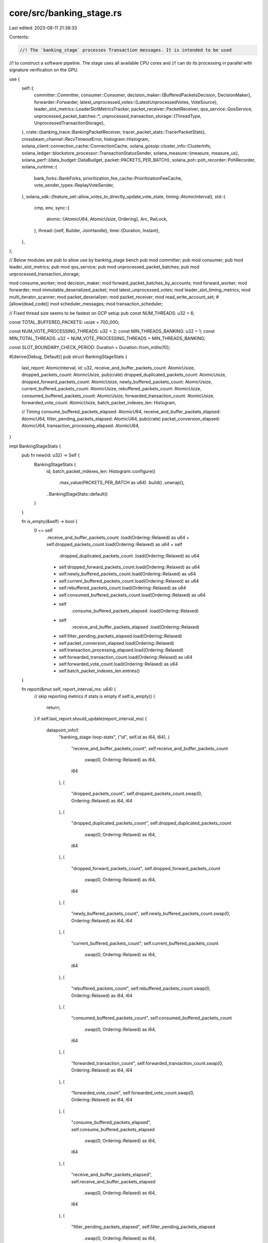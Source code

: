 core/src/banking_stage.rs
=========================

Last edited: 2023-08-11 21:38:33

Contents:

.. code-block:: rs

    //! The `banking_stage` processes Transaction messages. It is intended to be used
//! to construct a software pipeline. The stage uses all available CPU cores and
//! can do its processing in parallel with signature verification on the GPU.

use {
    self::{
        committer::Committer,
        consumer::Consumer,
        decision_maker::{BufferedPacketsDecision, DecisionMaker},
        forwarder::Forwarder,
        latest_unprocessed_votes::{LatestUnprocessedVotes, VoteSource},
        leader_slot_metrics::LeaderSlotMetricsTracker,
        packet_receiver::PacketReceiver,
        qos_service::QosService,
        unprocessed_packet_batches::*,
        unprocessed_transaction_storage::{ThreadType, UnprocessedTransactionStorage},
    },
    crate::{banking_trace::BankingPacketReceiver, tracer_packet_stats::TracerPacketStats},
    crossbeam_channel::RecvTimeoutError,
    histogram::Histogram,
    solana_client::connection_cache::ConnectionCache,
    solana_gossip::cluster_info::ClusterInfo,
    solana_ledger::blockstore_processor::TransactionStatusSender,
    solana_measure::{measure, measure_us},
    solana_perf::{data_budget::DataBudget, packet::PACKETS_PER_BATCH},
    solana_poh::poh_recorder::PohRecorder,
    solana_runtime::{
        bank_forks::BankForks, prioritization_fee_cache::PrioritizationFeeCache,
        vote_sender_types::ReplayVoteSender,
    },
    solana_sdk::{feature_set::allow_votes_to_directly_update_vote_state, timing::AtomicInterval},
    std::{
        cmp, env,
        sync::{
            atomic::{AtomicU64, AtomicUsize, Ordering},
            Arc, RwLock,
        },
        thread::{self, Builder, JoinHandle},
        time::{Duration, Instant},
    },
};

// Below modules are pub to allow use by banking_stage bench
pub mod committer;
pub mod consumer;
pub mod leader_slot_metrics;
pub mod qos_service;
pub mod unprocessed_packet_batches;
pub mod unprocessed_transaction_storage;

mod consume_worker;
mod decision_maker;
mod forward_packet_batches_by_accounts;
mod forward_worker;
mod forwarder;
mod immutable_deserialized_packet;
mod latest_unprocessed_votes;
mod leader_slot_timing_metrics;
mod multi_iterator_scanner;
mod packet_deserializer;
mod packet_receiver;
mod read_write_account_set;
#[allow(dead_code)]
mod scheduler_messages;
mod transaction_scheduler;

// Fixed thread size seems to be fastest on GCP setup
pub const NUM_THREADS: u32 = 6;

const TOTAL_BUFFERED_PACKETS: usize = 700_000;

const NUM_VOTE_PROCESSING_THREADS: u32 = 2;
const MIN_THREADS_BANKING: u32 = 1;
const MIN_TOTAL_THREADS: u32 = NUM_VOTE_PROCESSING_THREADS + MIN_THREADS_BANKING;

const SLOT_BOUNDARY_CHECK_PERIOD: Duration = Duration::from_millis(10);

#[derive(Debug, Default)]
pub struct BankingStageStats {
    last_report: AtomicInterval,
    id: u32,
    receive_and_buffer_packets_count: AtomicUsize,
    dropped_packets_count: AtomicUsize,
    pub(crate) dropped_duplicated_packets_count: AtomicUsize,
    dropped_forward_packets_count: AtomicUsize,
    newly_buffered_packets_count: AtomicUsize,
    current_buffered_packets_count: AtomicUsize,
    rebuffered_packets_count: AtomicUsize,
    consumed_buffered_packets_count: AtomicUsize,
    forwarded_transaction_count: AtomicUsize,
    forwarded_vote_count: AtomicUsize,
    batch_packet_indexes_len: Histogram,

    // Timing
    consume_buffered_packets_elapsed: AtomicU64,
    receive_and_buffer_packets_elapsed: AtomicU64,
    filter_pending_packets_elapsed: AtomicU64,
    pub(crate) packet_conversion_elapsed: AtomicU64,
    transaction_processing_elapsed: AtomicU64,
}

impl BankingStageStats {
    pub fn new(id: u32) -> Self {
        BankingStageStats {
            id,
            batch_packet_indexes_len: Histogram::configure()
                .max_value(PACKETS_PER_BATCH as u64)
                .build()
                .unwrap(),
            ..BankingStageStats::default()
        }
    }

    fn is_empty(&self) -> bool {
        0 == self
            .receive_and_buffer_packets_count
            .load(Ordering::Relaxed) as u64
            + self.dropped_packets_count.load(Ordering::Relaxed) as u64
            + self
                .dropped_duplicated_packets_count
                .load(Ordering::Relaxed) as u64
            + self.dropped_forward_packets_count.load(Ordering::Relaxed) as u64
            + self.newly_buffered_packets_count.load(Ordering::Relaxed) as u64
            + self.current_buffered_packets_count.load(Ordering::Relaxed) as u64
            + self.rebuffered_packets_count.load(Ordering::Relaxed) as u64
            + self.consumed_buffered_packets_count.load(Ordering::Relaxed) as u64
            + self
                .consume_buffered_packets_elapsed
                .load(Ordering::Relaxed)
            + self
                .receive_and_buffer_packets_elapsed
                .load(Ordering::Relaxed)
            + self.filter_pending_packets_elapsed.load(Ordering::Relaxed)
            + self.packet_conversion_elapsed.load(Ordering::Relaxed)
            + self.transaction_processing_elapsed.load(Ordering::Relaxed)
            + self.forwarded_transaction_count.load(Ordering::Relaxed) as u64
            + self.forwarded_vote_count.load(Ordering::Relaxed) as u64
            + self.batch_packet_indexes_len.entries()
    }

    fn report(&mut self, report_interval_ms: u64) {
        // skip reporting metrics if stats is empty
        if self.is_empty() {
            return;
        }
        if self.last_report.should_update(report_interval_ms) {
            datapoint_info!(
                "banking_stage-loop-stats",
                ("id", self.id as i64, i64),
                (
                    "receive_and_buffer_packets_count",
                    self.receive_and_buffer_packets_count
                        .swap(0, Ordering::Relaxed) as i64,
                    i64
                ),
                (
                    "dropped_packets_count",
                    self.dropped_packets_count.swap(0, Ordering::Relaxed) as i64,
                    i64
                ),
                (
                    "dropped_duplicated_packets_count",
                    self.dropped_duplicated_packets_count
                        .swap(0, Ordering::Relaxed) as i64,
                    i64
                ),
                (
                    "dropped_forward_packets_count",
                    self.dropped_forward_packets_count
                        .swap(0, Ordering::Relaxed) as i64,
                    i64
                ),
                (
                    "newly_buffered_packets_count",
                    self.newly_buffered_packets_count.swap(0, Ordering::Relaxed) as i64,
                    i64
                ),
                (
                    "current_buffered_packets_count",
                    self.current_buffered_packets_count
                        .swap(0, Ordering::Relaxed) as i64,
                    i64
                ),
                (
                    "rebuffered_packets_count",
                    self.rebuffered_packets_count.swap(0, Ordering::Relaxed) as i64,
                    i64
                ),
                (
                    "consumed_buffered_packets_count",
                    self.consumed_buffered_packets_count
                        .swap(0, Ordering::Relaxed) as i64,
                    i64
                ),
                (
                    "forwarded_transaction_count",
                    self.forwarded_transaction_count.swap(0, Ordering::Relaxed) as i64,
                    i64
                ),
                (
                    "forwarded_vote_count",
                    self.forwarded_vote_count.swap(0, Ordering::Relaxed) as i64,
                    i64
                ),
                (
                    "consume_buffered_packets_elapsed",
                    self.consume_buffered_packets_elapsed
                        .swap(0, Ordering::Relaxed) as i64,
                    i64
                ),
                (
                    "receive_and_buffer_packets_elapsed",
                    self.receive_and_buffer_packets_elapsed
                        .swap(0, Ordering::Relaxed) as i64,
                    i64
                ),
                (
                    "filter_pending_packets_elapsed",
                    self.filter_pending_packets_elapsed
                        .swap(0, Ordering::Relaxed) as i64,
                    i64
                ),
                (
                    "packet_conversion_elapsed",
                    self.packet_conversion_elapsed.swap(0, Ordering::Relaxed) as i64,
                    i64
                ),
                (
                    "transaction_processing_elapsed",
                    self.transaction_processing_elapsed
                        .swap(0, Ordering::Relaxed) as i64,
                    i64
                ),
                (
                    "packet_batch_indices_len_min",
                    self.batch_packet_indexes_len.minimum().unwrap_or(0) as i64,
                    i64
                ),
                (
                    "packet_batch_indices_len_max",
                    self.batch_packet_indexes_len.maximum().unwrap_or(0) as i64,
                    i64
                ),
                (
                    "packet_batch_indices_len_mean",
                    self.batch_packet_indexes_len.mean().unwrap_or(0) as i64,
                    i64
                ),
                (
                    "packet_batch_indices_len_90pct",
                    self.batch_packet_indexes_len.percentile(90.0).unwrap_or(0) as i64,
                    i64
                )
            );
            self.batch_packet_indexes_len.clear();
        }
    }
}

#[derive(Debug, Default)]
pub struct BatchedTransactionDetails {
    pub costs: BatchedTransactionCostDetails,
    pub errors: BatchedTransactionErrorDetails,
}

#[derive(Debug, Default)]
pub struct BatchedTransactionCostDetails {
    pub batched_signature_cost: u64,
    pub batched_write_lock_cost: u64,
    pub batched_data_bytes_cost: u64,
    pub batched_builtins_execute_cost: u64,
    pub batched_bpf_execute_cost: u64,
}

#[derive(Debug, Default)]
pub struct BatchedTransactionErrorDetails {
    pub batched_retried_txs_per_block_limit_count: u64,
    pub batched_retried_txs_per_vote_limit_count: u64,
    pub batched_retried_txs_per_account_limit_count: u64,
    pub batched_retried_txs_per_account_data_block_limit_count: u64,
    pub batched_dropped_txs_per_account_data_total_limit_count: u64,
}

/// Stores the stage's thread handle and output receiver.
pub struct BankingStage {
    bank_thread_hdls: Vec<JoinHandle<()>>,
}

#[derive(Debug, Clone)]
pub enum ForwardOption {
    NotForward,
    ForwardTpuVote,
    ForwardTransaction,
}

#[derive(Debug, Default)]
pub struct FilterForwardingResults {
    pub(crate) total_forwardable_packets: usize,
    pub(crate) total_tracer_packets_in_buffer: usize,
    pub(crate) total_forwardable_tracer_packets: usize,
    pub(crate) total_dropped_packets: usize,
    pub(crate) total_packet_conversion_us: u64,
    pub(crate) total_filter_packets_us: u64,
}

impl BankingStage {
    /// Create the stage using `bank`. Exit when `verified_receiver` is dropped.
    #[allow(clippy::too_many_arguments)]
    pub fn new(
        cluster_info: &Arc<ClusterInfo>,
        poh_recorder: &Arc<RwLock<PohRecorder>>,
        non_vote_receiver: BankingPacketReceiver,
        tpu_vote_receiver: BankingPacketReceiver,
        gossip_vote_receiver: BankingPacketReceiver,
        transaction_status_sender: Option<TransactionStatusSender>,
        replay_vote_sender: ReplayVoteSender,
        log_messages_bytes_limit: Option<usize>,
        connection_cache: Arc<ConnectionCache>,
        bank_forks: Arc<RwLock<BankForks>>,
        prioritization_fee_cache: &Arc<PrioritizationFeeCache>,
    ) -> Self {
        Self::new_num_threads(
            cluster_info,
            poh_recorder,
            non_vote_receiver,
            tpu_vote_receiver,
            gossip_vote_receiver,
            Self::num_threads(),
            transaction_status_sender,
            replay_vote_sender,
            log_messages_bytes_limit,
            connection_cache,
            bank_forks,
            prioritization_fee_cache,
        )
    }

    #[allow(clippy::too_many_arguments)]
    pub fn new_num_threads(
        cluster_info: &Arc<ClusterInfo>,
        poh_recorder: &Arc<RwLock<PohRecorder>>,
        non_vote_receiver: BankingPacketReceiver,
        tpu_vote_receiver: BankingPacketReceiver,
        gossip_vote_receiver: BankingPacketReceiver,
        num_threads: u32,
        transaction_status_sender: Option<TransactionStatusSender>,
        replay_vote_sender: ReplayVoteSender,
        log_messages_bytes_limit: Option<usize>,
        connection_cache: Arc<ConnectionCache>,
        bank_forks: Arc<RwLock<BankForks>>,
        prioritization_fee_cache: &Arc<PrioritizationFeeCache>,
    ) -> Self {
        assert!(num_threads >= MIN_TOTAL_THREADS);
        // Single thread to generate entries from many banks.
        // This thread talks to poh_service and broadcasts the entries once they have been recorded.
        // Once an entry has been recorded, its blockhash is registered with the bank.
        let data_budget = Arc::new(DataBudget::default());
        let batch_limit =
            TOTAL_BUFFERED_PACKETS / ((num_threads - NUM_VOTE_PROCESSING_THREADS) as usize);
        // Keeps track of extraneous vote transactions for the vote threads
        let latest_unprocessed_votes = Arc::new(LatestUnprocessedVotes::new());
        let should_split_voting_threads = bank_forks
            .read()
            .map(|bank_forks| {
                let bank = bank_forks.root_bank();
                bank.feature_set
                    .is_active(&allow_votes_to_directly_update_vote_state::id())
            })
            .unwrap_or(false);
        // Many banks that process transactions in parallel.
        let bank_thread_hdls: Vec<JoinHandle<()>> = (0..num_threads)
            .map(|id| {
                let (packet_receiver, unprocessed_transaction_storage) =
                    match (id, should_split_voting_threads) {
                        (0, false) => (
                            gossip_vote_receiver.clone(),
                            UnprocessedTransactionStorage::new_transaction_storage(
                                UnprocessedPacketBatches::with_capacity(batch_limit),
                                ThreadType::Voting(VoteSource::Gossip),
                            ),
                        ),
                        (0, true) => (
                            gossip_vote_receiver.clone(),
                            UnprocessedTransactionStorage::new_vote_storage(
                                latest_unprocessed_votes.clone(),
                                VoteSource::Gossip,
                            ),
                        ),
                        (1, false) => (
                            tpu_vote_receiver.clone(),
                            UnprocessedTransactionStorage::new_transaction_storage(
                                UnprocessedPacketBatches::with_capacity(batch_limit),
                                ThreadType::Voting(VoteSource::Tpu),
                            ),
                        ),
                        (1, true) => (
                            tpu_vote_receiver.clone(),
                            UnprocessedTransactionStorage::new_vote_storage(
                                latest_unprocessed_votes.clone(),
                                VoteSource::Tpu,
                            ),
                        ),
                        _ => (
                            non_vote_receiver.clone(),
                            UnprocessedTransactionStorage::new_transaction_storage(
                                UnprocessedPacketBatches::with_capacity(batch_limit),
                                ThreadType::Transactions,
                            ),
                        ),
                    };

                let mut packet_receiver =
                    PacketReceiver::new(id, packet_receiver, bank_forks.clone());
                let poh_recorder = poh_recorder.clone();

                let committer = Committer::new(
                    transaction_status_sender.clone(),
                    replay_vote_sender.clone(),
                    prioritization_fee_cache.clone(),
                );
                let decision_maker = DecisionMaker::new(cluster_info.id(), poh_recorder.clone());
                let forwarder = Forwarder::new(
                    poh_recorder.clone(),
                    bank_forks.clone(),
                    cluster_info.clone(),
                    connection_cache.clone(),
                    data_budget.clone(),
                );
                let consumer = Consumer::new(
                    committer,
                    poh_recorder.read().unwrap().new_recorder(),
                    QosService::new(id),
                    log_messages_bytes_limit,
                );

                Builder::new()
                    .name(format!("solBanknStgTx{id:02}"))
                    .spawn(move || {
                        Self::process_loop(
                            &mut packet_receiver,
                            &decision_maker,
                            &forwarder,
                            &consumer,
                            id,
                            unprocessed_transaction_storage,
                        );
                    })
                    .unwrap()
            })
            .collect();
        Self { bank_thread_hdls }
    }

    #[allow(clippy::too_many_arguments)]
    fn process_buffered_packets(
        decision_maker: &DecisionMaker,
        forwarder: &Forwarder,
        consumer: &Consumer,
        unprocessed_transaction_storage: &mut UnprocessedTransactionStorage,
        banking_stage_stats: &BankingStageStats,
        slot_metrics_tracker: &mut LeaderSlotMetricsTracker,
        tracer_packet_stats: &mut TracerPacketStats,
    ) {
        if unprocessed_transaction_storage.should_not_process() {
            return;
        }
        let (decision, make_decision_time) =
            measure!(decision_maker.make_consume_or_forward_decision());
        let metrics_action = slot_metrics_tracker.check_leader_slot_boundary(decision.bank_start());
        slot_metrics_tracker.increment_make_decision_us(make_decision_time.as_us());

        match decision {
            BufferedPacketsDecision::Consume(bank_start) => {
                // Take metrics action before consume packets (potentially resetting the
                // slot metrics tracker to the next slot) so that we don't count the
                // packet processing metrics from the next slot towards the metrics
                // of the previous slot
                slot_metrics_tracker.apply_action(metrics_action);
                let (_, consume_buffered_packets_time) = measure!(
                    consumer.consume_buffered_packets(
                        &bank_start,
                        unprocessed_transaction_storage,
                        banking_stage_stats,
                        slot_metrics_tracker,
                    ),
                    "consume_buffered_packets",
                );
                slot_metrics_tracker
                    .increment_consume_buffered_packets_us(consume_buffered_packets_time.as_us());
            }
            BufferedPacketsDecision::Forward => {
                let ((), forward_us) = measure_us!(forwarder.handle_forwarding(
                    unprocessed_transaction_storage,
                    false,
                    slot_metrics_tracker,
                    banking_stage_stats,
                    tracer_packet_stats,
                ));
                slot_metrics_tracker.increment_forward_us(forward_us);
                // Take metrics action after forwarding packets to include forwarded
                // metrics into current slot
                slot_metrics_tracker.apply_action(metrics_action);
            }
            BufferedPacketsDecision::ForwardAndHold => {
                let ((), forward_and_hold_us) = measure_us!(forwarder.handle_forwarding(
                    unprocessed_transaction_storage,
                    true,
                    slot_metrics_tracker,
                    banking_stage_stats,
                    tracer_packet_stats,
                ));
                slot_metrics_tracker.increment_forward_and_hold_us(forward_and_hold_us);
                // Take metrics action after forwarding packets
                slot_metrics_tracker.apply_action(metrics_action);
            }
            _ => (),
        }
    }

    fn process_loop(
        packet_receiver: &mut PacketReceiver,
        decision_maker: &DecisionMaker,
        forwarder: &Forwarder,
        consumer: &Consumer,
        id: u32,
        mut unprocessed_transaction_storage: UnprocessedTransactionStorage,
    ) {
        let mut banking_stage_stats = BankingStageStats::new(id);
        let mut tracer_packet_stats = TracerPacketStats::new(id);

        let mut slot_metrics_tracker = LeaderSlotMetricsTracker::new(id);
        let mut last_metrics_update = Instant::now();

        loop {
            if !unprocessed_transaction_storage.is_empty()
                || last_metrics_update.elapsed() >= SLOT_BOUNDARY_CHECK_PERIOD
            {
                let (_, process_buffered_packets_time) = measure!(
                    Self::process_buffered_packets(
                        decision_maker,
                        forwarder,
                        consumer,
                        &mut unprocessed_transaction_storage,
                        &banking_stage_stats,
                        &mut slot_metrics_tracker,
                        &mut tracer_packet_stats,
                    ),
                    "process_buffered_packets",
                );
                slot_metrics_tracker
                    .increment_process_buffered_packets_us(process_buffered_packets_time.as_us());
                last_metrics_update = Instant::now();
            }

            tracer_packet_stats.report(1000);

            match packet_receiver.receive_and_buffer_packets(
                &mut unprocessed_transaction_storage,
                &mut banking_stage_stats,
                &mut tracer_packet_stats,
                &mut slot_metrics_tracker,
            ) {
                Ok(()) | Err(RecvTimeoutError::Timeout) => (),
                Err(RecvTimeoutError::Disconnected) => break,
            }
            banking_stage_stats.report(1000);
        }
    }

    pub fn num_threads() -> u32 {
        cmp::max(
            env::var("SOLANA_BANKING_THREADS")
                .map(|x| x.parse().unwrap_or(NUM_THREADS))
                .unwrap_or(NUM_THREADS),
            MIN_TOTAL_THREADS,
        )
    }

    pub fn join(self) -> thread::Result<()> {
        for bank_thread_hdl in self.bank_thread_hdls {
            bank_thread_hdl.join()?;
        }
        Ok(())
    }
}

#[cfg(test)]
mod tests {
    use {
        super::*,
        crate::banking_trace::{BankingPacketBatch, BankingTracer},
        crossbeam_channel::{unbounded, Receiver},
        itertools::Itertools,
        solana_entry::entry::{Entry, EntrySlice},
        solana_gossip::cluster_info::Node,
        solana_ledger::{
            blockstore::Blockstore,
            genesis_utils::{
                create_genesis_config, create_genesis_config_with_leader, GenesisConfigInfo,
            },
            get_tmp_ledger_path_auto_delete,
            leader_schedule_cache::LeaderScheduleCache,
        },
        solana_perf::packet::{to_packet_batches, PacketBatch},
        solana_poh::{
            poh_recorder::{
                create_test_recorder, PohRecorderError, Record, RecordTransactionsSummary,
            },
            poh_service::PohService,
        },
        solana_runtime::{
            bank::Bank,
            bank_forks::BankForks,
            genesis_utils::{activate_feature, bootstrap_validator_stake_lamports},
        },
        solana_sdk::{
            hash::Hash,
            poh_config::PohConfig,
            pubkey::Pubkey,
            signature::{Keypair, Signer},
            system_transaction,
            transaction::{SanitizedTransaction, Transaction},
        },
        solana_streamer::socket::SocketAddrSpace,
        solana_vote_program::{
            vote_state::VoteStateUpdate, vote_transaction::new_vote_state_update_transaction,
        },
        std::{
            sync::atomic::{AtomicBool, Ordering},
            thread::sleep,
        },
    };

    pub(crate) fn new_test_cluster_info(keypair: Option<Arc<Keypair>>) -> (Node, ClusterInfo) {
        let keypair = keypair.unwrap_or_else(|| Arc::new(Keypair::new()));
        let node = Node::new_localhost_with_pubkey(&keypair.pubkey());
        let cluster_info =
            ClusterInfo::new(node.info.clone(), keypair, SocketAddrSpace::Unspecified);
        (node, cluster_info)
    }

    pub(crate) fn sanitize_transactions(txs: Vec<Transaction>) -> Vec<SanitizedTransaction> {
        txs.into_iter()
            .map(SanitizedTransaction::from_transaction_for_tests)
            .collect()
    }

    #[test]
    fn test_banking_stage_shutdown1() {
        let genesis_config = create_genesis_config(2).genesis_config;
        let bank = Bank::new_no_wallclock_throttle_for_tests(&genesis_config);
        let bank_forks = Arc::new(RwLock::new(BankForks::new(bank)));
        let bank = Arc::new(bank_forks.read().unwrap().get(0).unwrap());
        let banking_tracer = BankingTracer::new_disabled();
        let (non_vote_sender, non_vote_receiver) = banking_tracer.create_channel_non_vote();
        let (tpu_vote_sender, tpu_vote_receiver) = banking_tracer.create_channel_tpu_vote();
        let (gossip_vote_sender, gossip_vote_receiver) =
            banking_tracer.create_channel_gossip_vote();
        let ledger_path = get_tmp_ledger_path_auto_delete!();
        {
            let blockstore = Arc::new(
                Blockstore::open(ledger_path.path())
                    .expect("Expected to be able to open database ledger"),
            );
            let (exit, poh_recorder, poh_service, _entry_receiever) =
                create_test_recorder(&bank, blockstore, None, None);
            let (_, cluster_info) = new_test_cluster_info(/*keypair:*/ None);
            let cluster_info = Arc::new(cluster_info);
            let (replay_vote_sender, _replay_vote_receiver) = unbounded();

            let banking_stage = BankingStage::new(
                &cluster_info,
                &poh_recorder,
                non_vote_receiver,
                tpu_vote_receiver,
                gossip_vote_receiver,
                None,
                replay_vote_sender,
                None,
                Arc::new(ConnectionCache::new("connection_cache_test")),
                bank_forks,
                &Arc::new(PrioritizationFeeCache::new(0u64)),
            );
            drop(non_vote_sender);
            drop(tpu_vote_sender);
            drop(gossip_vote_sender);
            exit.store(true, Ordering::Relaxed);
            banking_stage.join().unwrap();
            poh_service.join().unwrap();
        }
        Blockstore::destroy(ledger_path.path()).unwrap();
    }

    #[test]
    fn test_banking_stage_tick() {
        solana_logger::setup();
        let GenesisConfigInfo {
            mut genesis_config, ..
        } = create_genesis_config(2);
        genesis_config.ticks_per_slot = 4;
        let num_extra_ticks = 2;
        let bank = Bank::new_no_wallclock_throttle_for_tests(&genesis_config);
        let bank_forks = Arc::new(RwLock::new(BankForks::new(bank)));
        let bank = Arc::new(bank_forks.read().unwrap().get(0).unwrap());
        let start_hash = bank.last_blockhash();
        let banking_tracer = BankingTracer::new_disabled();
        let (non_vote_sender, non_vote_receiver) = banking_tracer.create_channel_non_vote();
        let (tpu_vote_sender, tpu_vote_receiver) = banking_tracer.create_channel_tpu_vote();
        let (gossip_vote_sender, gossip_vote_receiver) =
            banking_tracer.create_channel_gossip_vote();
        let ledger_path = get_tmp_ledger_path_auto_delete!();
        {
            let blockstore = Arc::new(
                Blockstore::open(ledger_path.path())
                    .expect("Expected to be able to open database ledger"),
            );
            let poh_config = PohConfig {
                target_tick_count: Some(bank.max_tick_height() + num_extra_ticks),
                ..PohConfig::default()
            };
            let (exit, poh_recorder, poh_service, entry_receiver) =
                create_test_recorder(&bank, blockstore, Some(poh_config), None);
            let (_, cluster_info) = new_test_cluster_info(/*keypair:*/ None);
            let cluster_info = Arc::new(cluster_info);
            let (replay_vote_sender, _replay_vote_receiver) = unbounded();

            let banking_stage = BankingStage::new(
                &cluster_info,
                &poh_recorder,
                non_vote_receiver,
                tpu_vote_receiver,
                gossip_vote_receiver,
                None,
                replay_vote_sender,
                None,
                Arc::new(ConnectionCache::new("connection_cache_test")),
                bank_forks,
                &Arc::new(PrioritizationFeeCache::new(0u64)),
            );
            trace!("sending bank");
            drop(non_vote_sender);
            drop(tpu_vote_sender);
            drop(gossip_vote_sender);
            exit.store(true, Ordering::Relaxed);
            poh_service.join().unwrap();
            drop(poh_recorder);

            trace!("getting entries");
            let entries: Vec<_> = entry_receiver
                .iter()
                .map(|(_bank, (entry, _tick_height))| entry)
                .collect();
            trace!("done");
            assert_eq!(entries.len(), genesis_config.ticks_per_slot as usize);
            assert!(entries.verify(&start_hash));
            assert_eq!(entries[entries.len() - 1].hash, bank.last_blockhash());
            banking_stage.join().unwrap();
        }
        Blockstore::destroy(ledger_path.path()).unwrap();
    }

    pub fn convert_from_old_verified(
        mut with_vers: Vec<(PacketBatch, Vec<u8>)>,
    ) -> Vec<PacketBatch> {
        with_vers.iter_mut().for_each(|(b, v)| {
            b.iter_mut()
                .zip(v)
                .for_each(|(p, f)| p.meta_mut().set_discard(*f == 0))
        });
        with_vers.into_iter().map(|(b, _)| b).collect()
    }

    #[test]
    fn test_banking_stage_entries_only() {
        solana_logger::setup();
        let GenesisConfigInfo {
            genesis_config,
            mint_keypair,
            ..
        } = create_slow_genesis_config(10);
        let bank = Bank::new_no_wallclock_throttle_for_tests(&genesis_config);
        let bank_forks = Arc::new(RwLock::new(BankForks::new(bank)));
        let bank = Arc::new(bank_forks.read().unwrap().get(0).unwrap());
        let start_hash = bank.last_blockhash();
        let banking_tracer = BankingTracer::new_disabled();
        let (non_vote_sender, non_vote_receiver) = banking_tracer.create_channel_non_vote();
        let (tpu_vote_sender, tpu_vote_receiver) = banking_tracer.create_channel_tpu_vote();
        let (gossip_vote_sender, gossip_vote_receiver) =
            banking_tracer.create_channel_gossip_vote();
        let ledger_path = get_tmp_ledger_path_auto_delete!();
        {
            let blockstore = Arc::new(
                Blockstore::open(ledger_path.path())
                    .expect("Expected to be able to open database ledger"),
            );
            let poh_config = PohConfig {
                // limit tick count to avoid clearing working_bank at PohRecord then
                // PohRecorderError(MaxHeightReached) at BankingStage
                target_tick_count: Some(bank.max_tick_height() - 1),
                ..PohConfig::default()
            };
            let (exit, poh_recorder, poh_service, entry_receiver) =
                create_test_recorder(&bank, blockstore, Some(poh_config), None);
            let (_, cluster_info) = new_test_cluster_info(/*keypair:*/ None);
            let cluster_info = Arc::new(cluster_info);
            let (replay_vote_sender, _replay_vote_receiver) = unbounded();

            let banking_stage = BankingStage::new(
                &cluster_info,
                &poh_recorder,
                non_vote_receiver,
                tpu_vote_receiver,
                gossip_vote_receiver,
                None,
                replay_vote_sender,
                None,
                Arc::new(ConnectionCache::new("connection_cache_test")),
                bank_forks,
                &Arc::new(PrioritizationFeeCache::new(0u64)),
            );

            // fund another account so we can send 2 good transactions in a single batch.
            let keypair = Keypair::new();
            let fund_tx =
                system_transaction::transfer(&mint_keypair, &keypair.pubkey(), 2, start_hash);
            bank.process_transaction(&fund_tx).unwrap();

            // good tx
            let to = solana_sdk::pubkey::new_rand();
            let tx = system_transaction::transfer(&mint_keypair, &to, 1, start_hash);

            // good tx, but no verify
            let to2 = solana_sdk::pubkey::new_rand();
            let tx_no_ver = system_transaction::transfer(&keypair, &to2, 2, start_hash);

            // bad tx, AccountNotFound
            let keypair = Keypair::new();
            let to3 = solana_sdk::pubkey::new_rand();
            let tx_anf = system_transaction::transfer(&keypair, &to3, 1, start_hash);

            // send 'em over
            let packet_batches = to_packet_batches(&[tx_no_ver, tx_anf, tx], 3);

            // glad they all fit
            assert_eq!(packet_batches.len(), 1);

            let packet_batches = packet_batches
                .into_iter()
                .map(|batch| (batch, vec![0u8, 1u8, 1u8]))
                .collect();
            let packet_batches = convert_from_old_verified(packet_batches);
            non_vote_sender // no_ver, anf, tx
                .send(BankingPacketBatch::new((packet_batches, None)))
                .unwrap();

            drop(non_vote_sender);
            drop(tpu_vote_sender);
            drop(gossip_vote_sender);
            // wait until banking_stage to finish up all packets
            banking_stage.join().unwrap();

            exit.store(true, Ordering::Relaxed);
            poh_service.join().unwrap();
            drop(poh_recorder);

            let mut blockhash = start_hash;
            let bank = Arc::new(Bank::new_no_wallclock_throttle_for_tests(&genesis_config));
            bank.process_transaction(&fund_tx).unwrap();
            //receive entries + ticks
            loop {
                let entries: Vec<Entry> = entry_receiver
                    .iter()
                    .map(|(_bank, (entry, _tick_height))| entry)
                    .collect();

                assert!(entries.verify(&blockhash));
                if !entries.is_empty() {
                    blockhash = entries.last().unwrap().hash;
                    for entry in entries {
                        bank.process_entry_transactions(entry.transactions)
                            .iter()
                            .for_each(|x| assert_eq!(*x, Ok(())));
                    }
                }

                if bank.get_balance(&to) == 1 {
                    break;
                }

                sleep(Duration::from_millis(200));
            }

            assert_eq!(bank.get_balance(&to), 1);
            assert_eq!(bank.get_balance(&to2), 0);

            drop(entry_receiver);
        }
        Blockstore::destroy(ledger_path.path()).unwrap();
    }

    #[test]
    fn test_banking_stage_entryfication() {
        solana_logger::setup();
        // In this attack we'll demonstrate that a verifier can interpret the ledger
        // differently if either the server doesn't signal the ledger to add an
        // Entry OR if the verifier tries to parallelize across multiple Entries.
        let GenesisConfigInfo {
            genesis_config,
            mint_keypair,
            ..
        } = create_slow_genesis_config(2);
        let banking_tracer = BankingTracer::new_disabled();
        let (non_vote_sender, non_vote_receiver) = banking_tracer.create_channel_non_vote();

        // Process a batch that includes a transaction that receives two lamports.
        let alice = Keypair::new();
        let tx =
            system_transaction::transfer(&mint_keypair, &alice.pubkey(), 2, genesis_config.hash());

        let packet_batches = to_packet_batches(&[tx], 1);
        let packet_batches = packet_batches
            .into_iter()
            .map(|batch| (batch, vec![1u8]))
            .collect();
        let packet_batches = convert_from_old_verified(packet_batches);
        non_vote_sender
            .send(BankingPacketBatch::new((packet_batches, None)))
            .unwrap();

        // Process a second batch that uses the same from account, so conflicts with above TX
        let tx =
            system_transaction::transfer(&mint_keypair, &alice.pubkey(), 1, genesis_config.hash());
        let packet_batches = to_packet_batches(&[tx], 1);
        let packet_batches = packet_batches
            .into_iter()
            .map(|batch| (batch, vec![1u8]))
            .collect();
        let packet_batches = convert_from_old_verified(packet_batches);
        non_vote_sender
            .send(BankingPacketBatch::new((packet_batches, None)))
            .unwrap();

        let (tpu_vote_sender, tpu_vote_receiver) = banking_tracer.create_channel_tpu_vote();
        let (gossip_vote_sender, gossip_vote_receiver) =
            banking_tracer.create_channel_gossip_vote();
        let ledger_path = get_tmp_ledger_path_auto_delete!();
        {
            let (replay_vote_sender, _replay_vote_receiver) = unbounded();

            let entry_receiver = {
                // start a banking_stage to eat verified receiver
                let bank = Bank::new_no_wallclock_throttle_for_tests(&genesis_config);
                let bank_forks = Arc::new(RwLock::new(BankForks::new(bank)));
                let bank = Arc::new(bank_forks.read().unwrap().get(0).unwrap());
                let blockstore = Arc::new(
                    Blockstore::open(ledger_path.path())
                        .expect("Expected to be able to open database ledger"),
                );
                let poh_config = PohConfig {
                    // limit tick count to avoid clearing working_bank at
                    // PohRecord then PohRecorderError(MaxHeightReached) at BankingStage
                    target_tick_count: Some(bank.max_tick_height() - 1),
                    ..PohConfig::default()
                };
                let (exit, poh_recorder, poh_service, entry_receiver) =
                    create_test_recorder(&bank, blockstore, Some(poh_config), None);
                let (_, cluster_info) = new_test_cluster_info(/*keypair:*/ None);
                let cluster_info = Arc::new(cluster_info);
                let _banking_stage = BankingStage::new_num_threads(
                    &cluster_info,
                    &poh_recorder,
                    non_vote_receiver,
                    tpu_vote_receiver,
                    gossip_vote_receiver,
                    3,
                    None,
                    replay_vote_sender,
                    None,
                    Arc::new(ConnectionCache::new("connection_cache_test")),
                    bank_forks,
                    &Arc::new(PrioritizationFeeCache::new(0u64)),
                );

                // wait for banking_stage to eat the packets
                while bank.get_balance(&alice.pubkey()) < 1 {
                    sleep(Duration::from_millis(10));
                }
                exit.store(true, Ordering::Relaxed);
                poh_service.join().unwrap();
                entry_receiver
            };
            drop(non_vote_sender);
            drop(tpu_vote_sender);
            drop(gossip_vote_sender);

            // consume the entire entry_receiver, feed it into a new bank
            // check that the balance is what we expect.
            let entries: Vec<_> = entry_receiver
                .iter()
                .map(|(_bank, (entry, _tick_height))| entry)
                .collect();

            let bank = Bank::new_no_wallclock_throttle_for_tests(&genesis_config);
            for entry in entries {
                bank.process_entry_transactions(entry.transactions)
                    .iter()
                    .for_each(|x| assert_eq!(*x, Ok(())));
            }

            // Assert the user doesn't hold three lamports. If the stage only outputs one
            // entry, then one of the transactions will be rejected, because it drives
            // the account balance below zero before the credit is added.
            assert!(bank.get_balance(&alice.pubkey()) != 3);
        }
        Blockstore::destroy(ledger_path.path()).unwrap();
    }

    #[test]
    fn test_bank_record_transactions() {
        solana_logger::setup();

        let GenesisConfigInfo {
            genesis_config,
            mint_keypair,
            ..
        } = create_genesis_config(10_000);
        let bank = Arc::new(Bank::new_no_wallclock_throttle_for_tests(&genesis_config));
        let ledger_path = get_tmp_ledger_path_auto_delete!();
        {
            let blockstore = Blockstore::open(ledger_path.path())
                .expect("Expected to be able to open database ledger");
            let (poh_recorder, entry_receiver, record_receiver) = PohRecorder::new(
                // TODO use record_receiver
                bank.tick_height(),
                bank.last_blockhash(),
                bank.clone(),
                None,
                bank.ticks_per_slot(),
                &Pubkey::default(),
                Arc::new(blockstore),
                &Arc::new(LeaderScheduleCache::new_from_bank(&bank)),
                &PohConfig::default(),
                Arc::new(AtomicBool::default()),
            );
            let recorder = poh_recorder.new_recorder();
            let poh_recorder = Arc::new(RwLock::new(poh_recorder));

            let poh_simulator = simulate_poh(record_receiver, &poh_recorder);

            poh_recorder.write().unwrap().set_bank(bank.clone(), false);
            let pubkey = solana_sdk::pubkey::new_rand();
            let keypair2 = Keypair::new();
            let pubkey2 = solana_sdk::pubkey::new_rand();

            let txs = vec![
                system_transaction::transfer(&mint_keypair, &pubkey, 1, genesis_config.hash())
                    .into(),
                system_transaction::transfer(&keypair2, &pubkey2, 1, genesis_config.hash()).into(),
            ];

            let _ = recorder.record_transactions(bank.slot(), txs.clone());
            let (_bank, (entry, _tick_height)) = entry_receiver.recv().unwrap();
            assert_eq!(entry.transactions, txs);

            // Once bank is set to a new bank (setting bank.slot() + 1 in record_transactions),
            // record_transactions should throw MaxHeightReached
            let next_slot = bank.slot() + 1;
            let RecordTransactionsSummary { result, .. } =
                recorder.record_transactions(next_slot, txs);
            assert_matches!(result, Err(PohRecorderError::MaxHeightReached));
            // Should receive nothing from PohRecorder b/c record failed
            assert!(entry_receiver.try_recv().is_err());

            poh_recorder
                .read()
                .unwrap()
                .is_exited
                .store(true, Ordering::Relaxed);
            let _ = poh_simulator.join();
        }
        Blockstore::destroy(ledger_path.path()).unwrap();
    }

    pub(crate) fn create_slow_genesis_config(lamports: u64) -> GenesisConfigInfo {
        create_slow_genesis_config_with_leader(lamports, &solana_sdk::pubkey::new_rand())
    }

    pub(crate) fn create_slow_genesis_config_with_leader(
        lamports: u64,
        validator_pubkey: &Pubkey,
    ) -> GenesisConfigInfo {
        let mut config_info = create_genesis_config_with_leader(
            lamports,
            validator_pubkey,
            // See solana_ledger::genesis_utils::create_genesis_config.
            bootstrap_validator_stake_lamports(),
        );

        // For these tests there's only 1 slot, don't want to run out of ticks
        config_info.genesis_config.ticks_per_slot *= 8;
        config_info
    }

    pub(crate) fn simulate_poh(
        record_receiver: Receiver<Record>,
        poh_recorder: &Arc<RwLock<PohRecorder>>,
    ) -> JoinHandle<()> {
        let poh_recorder = poh_recorder.clone();
        let is_exited = poh_recorder.read().unwrap().is_exited.clone();
        let tick_producer = Builder::new()
            .name("solana-simulate_poh".to_string())
            .spawn(move || loop {
                PohService::read_record_receiver_and_process(
                    &poh_recorder,
                    &record_receiver,
                    Duration::from_millis(10),
                );
                if is_exited.load(Ordering::Relaxed) {
                    break;
                }
            });
        tick_producer.unwrap()
    }

    #[test]
    fn test_unprocessed_transaction_storage_full_send() {
        solana_logger::setup();
        let GenesisConfigInfo {
            mut genesis_config,
            mint_keypair,
            ..
        } = create_slow_genesis_config(10000);
        activate_feature(
            &mut genesis_config,
            allow_votes_to_directly_update_vote_state::id(),
        );
        let bank = Bank::new_no_wallclock_throttle_for_tests(&genesis_config);
        let bank_forks = Arc::new(RwLock::new(BankForks::new(bank)));
        let bank = Arc::new(bank_forks.read().unwrap().get(0).unwrap());
        let start_hash = bank.last_blockhash();
        let banking_tracer = BankingTracer::new_disabled();
        let (non_vote_sender, non_vote_receiver) = banking_tracer.create_channel_non_vote();
        let (tpu_vote_sender, tpu_vote_receiver) = banking_tracer.create_channel_tpu_vote();
        let (gossip_vote_sender, gossip_vote_receiver) =
            banking_tracer.create_channel_gossip_vote();
        let ledger_path = get_tmp_ledger_path_auto_delete!();
        {
            let blockstore = Arc::new(
                Blockstore::open(ledger_path.path())
                    .expect("Expected to be able to open database ledger"),
            );
            let poh_config = PohConfig {
                // limit tick count to avoid clearing working_bank at PohRecord then
                // PohRecorderError(MaxHeightReached) at BankingStage
                target_tick_count: Some(bank.max_tick_height() - 1),
                ..PohConfig::default()
            };
            let (exit, poh_recorder, poh_service, _entry_receiver) =
                create_test_recorder(&bank, blockstore, Some(poh_config), None);
            let (_, cluster_info) = new_test_cluster_info(/*keypair:*/ None);
            let cluster_info = Arc::new(cluster_info);
            let (replay_vote_sender, _replay_vote_receiver) = unbounded();

            let banking_stage = BankingStage::new(
                &cluster_info,
                &poh_recorder,
                non_vote_receiver,
                tpu_vote_receiver,
                gossip_vote_receiver,
                None,
                replay_vote_sender,
                None,
                Arc::new(ConnectionCache::new("connection_cache_test")),
                bank_forks,
                &Arc::new(PrioritizationFeeCache::new(0u64)),
            );

            let keypairs = (0..100).map(|_| Keypair::new()).collect_vec();
            let vote_keypairs = (0..100).map(|_| Keypair::new()).collect_vec();
            for keypair in keypairs.iter() {
                bank.process_transaction(&system_transaction::transfer(
                    &mint_keypair,
                    &keypair.pubkey(),
                    20,
                    start_hash,
                ))
                .unwrap();
            }

            // Send a bunch of votes and transfers
            let tpu_votes = (0..100_usize)
                .map(|i| {
                    new_vote_state_update_transaction(
                        VoteStateUpdate::from(vec![
                            (0, 8),
                            (1, 7),
                            (i as u64 + 10, 6),
                            (i as u64 + 11, 1),
                        ]),
                        Hash::new_unique(),
                        &keypairs[i],
                        &vote_keypairs[i],
                        &vote_keypairs[i],
                        None,
                    );
                })
                .collect_vec();
            let gossip_votes = (0..100_usize)
                .map(|i| {
                    new_vote_state_update_transaction(
                        VoteStateUpdate::from(vec![
                            (0, 8),
                            (1, 7),
                            (i as u64 + 64 + 5, 6),
                            (i as u64 + 7, 1),
                        ]),
                        Hash::new_unique(),
                        &keypairs[i],
                        &vote_keypairs[i],
                        &vote_keypairs[i],
                        None,
                    );
                })
                .collect_vec();
            let txs = (0..100_usize)
                .map(|i| {
                    system_transaction::transfer(
                        &keypairs[i],
                        &keypairs[(i + 1) % 100].pubkey(),
                        10,
                        start_hash,
                    );
                })
                .collect_vec();

            let non_vote_packet_batches = to_packet_batches(&txs, 10);
            let tpu_packet_batches = to_packet_batches(&tpu_votes, 10);
            let gossip_packet_batches = to_packet_batches(&gossip_votes, 10);

            // Send em all
            [
                (non_vote_packet_batches, non_vote_sender),
                (tpu_packet_batches, tpu_vote_sender),
                (gossip_packet_batches, gossip_vote_sender),
            ]
            .into_iter()
            .map(|(packet_batches, sender)| {
                Builder::new()
                    .spawn(move || {
                        sender
                            .send(BankingPacketBatch::new((packet_batches, None)))
                            .unwrap()
                    })
                    .unwrap()
            })
            .for_each(|handle| handle.join().unwrap());

            banking_stage.join().unwrap();
            exit.store(true, Ordering::Relaxed);
            poh_service.join().unwrap();
        }
        Blockstore::destroy(ledger_path.path()).unwrap();
    }
}


